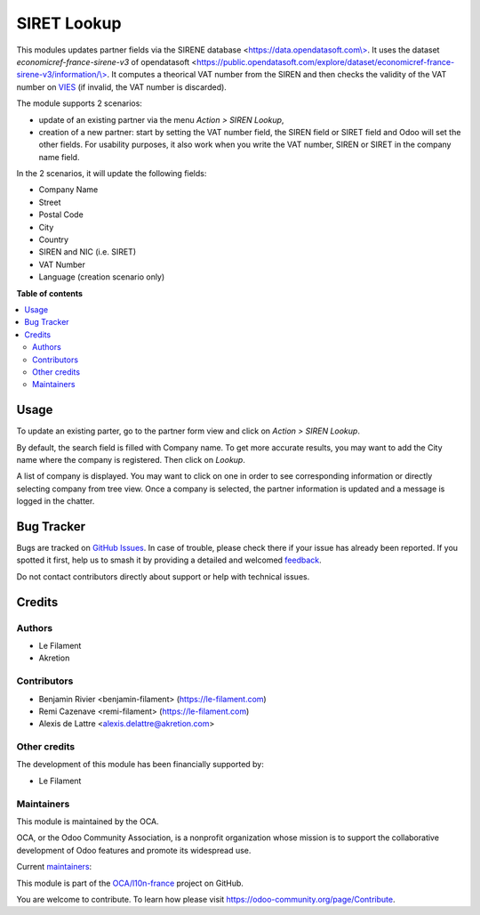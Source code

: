 ============
SIRET Lookup
============

.. 
   !!!!!!!!!!!!!!!!!!!!!!!!!!!!!!!!!!!!!!!!!!!!!!!!!!!!
   !! This file is generated by oca-gen-addon-readme !!
   !! changes will be overwritten.                   !!
   !!!!!!!!!!!!!!!!!!!!!!!!!!!!!!!!!!!!!!!!!!!!!!!!!!!!
   !! source digest: sha256:03fba67efc8266229377bb6b509fc696ca15a5c46eef0db0a8d749d51c7d7cdd
   !!!!!!!!!!!!!!!!!!!!!!!!!!!!!!!!!!!!!!!!!!!!!!!!!!!!

.. |badge1| image:: https://img.shields.io/badge/maturity-Beta-yellow.png
    :target: https://odoo-community.org/page/development-status
    :alt: Beta
.. |badge2| image:: https://img.shields.io/badge/licence-AGPL--3-blue.png
    :target: http://www.gnu.org/licenses/agpl-3.0-standalone.html
    :alt: License: AGPL-3
.. |badge3| image:: https://img.shields.io/badge/github-OCA%2Fl10n--france-lightgray.png?logo=github
    :target: https://github.com/OCA/l10n-france/tree/17.0/l10n_fr_siret_lookup
    :alt: OCA/l10n-france
.. |badge4| image:: https://img.shields.io/badge/weblate-Translate%20me-F47D42.png
    :target: https://translation.odoo-community.org/projects/l10n-france-17-0/l10n-france-17-0-l10n_fr_siret_lookup
    :alt: Translate me on Weblate
.. |badge5| image:: https://img.shields.io/badge/runboat-Try%20me-875A7B.png
    :target: https://runboat.odoo-community.org/builds?repo=OCA/l10n-france&target_branch=17.0
    :alt: Try me on Runboat

|badge1| |badge2| |badge3| |badge4| |badge5|

This modules updates partner fields via the SIRENE database
<`https://data.opendatasoft.com\\> <https://data.opendatasoft.com\>>`__.
It uses the dataset *economicref-france-sirene-v3* of opendatasoft
<`https://public.opendatasoft.com/explore/dataset/economicref-france-sirene-v3/information/\\> <https://public.opendatasoft.com/explore/dataset/economicref-france-sirene-v3/information/\>>`__.
It computes a theorical VAT number from the SIREN and then checks the
validity of the VAT number on
`VIES <https://ec.europa.eu/taxation_customs/vies/>`__ (if invalid, the
VAT number is discarded).

The module supports 2 scenarios:

-  update of an existing partner via the menu *Action > SIREN Lookup*,
-  creation of a new partner: start by setting the VAT number field, the
   SIREN field or SIRET field and Odoo will set the other fields. For
   usability purposes, it also work when you write the VAT number, SIREN
   or SIRET in the company name field.

In the 2 scenarios, it will update the following fields:

-  Company Name
-  Street
-  Postal Code
-  City
-  Country
-  SIREN and NIC (i.e. SIRET)
-  VAT Number
-  Language (creation scenario only)

**Table of contents**

.. contents::
   :local:

Usage
=====

To update an existing parter, go to the partner form view and click on
*Action > SIREN Lookup*.

By default, the search field is filled with Company name. To get more
accurate results, you may want to add the City name where the company is
registered. Then click on *Lookup*.

A list of company is displayed. You may want to click on one in order to
see corresponding information or directly selecting company from tree
view. Once a company is selected, the partner information is updated and
a message is logged in the chatter.

Bug Tracker
===========

Bugs are tracked on `GitHub Issues <https://github.com/OCA/l10n-france/issues>`_.
In case of trouble, please check there if your issue has already been reported.
If you spotted it first, help us to smash it by providing a detailed and welcomed
`feedback <https://github.com/OCA/l10n-france/issues/new?body=module:%20l10n_fr_siret_lookup%0Aversion:%2017.0%0A%0A**Steps%20to%20reproduce**%0A-%20...%0A%0A**Current%20behavior**%0A%0A**Expected%20behavior**>`_.

Do not contact contributors directly about support or help with technical issues.

Credits
=======

Authors
-------

* Le Filament
* Akretion

Contributors
------------

-  Benjamin Rivier <benjamin-filament> (https://le-filament.com)
-  Remi Cazenave <remi-filament> (https://le-filament.com)
-  Alexis de Lattre <alexis.delattre@akretion.com>

Other credits
-------------

The development of this module has been financially supported by:

-  Le Filament

Maintainers
-----------

This module is maintained by the OCA.

.. image:: https://odoo-community.org/logo.png
   :alt: Odoo Community Association
   :target: https://odoo-community.org

OCA, or the Odoo Community Association, is a nonprofit organization whose
mission is to support the collaborative development of Odoo features and
promote its widespread use.

.. |maintainer-remi-filament| image:: https://github.com/remi-filament.png?size=40px
    :target: https://github.com/remi-filament
    :alt: remi-filament
.. |maintainer-alexis-via| image:: https://github.com/alexis-via.png?size=40px
    :target: https://github.com/alexis-via
    :alt: alexis-via

Current `maintainers <https://odoo-community.org/page/maintainer-role>`__:

|maintainer-remi-filament| |maintainer-alexis-via| 

This module is part of the `OCA/l10n-france <https://github.com/OCA/l10n-france/tree/17.0/l10n_fr_siret_lookup>`_ project on GitHub.

You are welcome to contribute. To learn how please visit https://odoo-community.org/page/Contribute.

